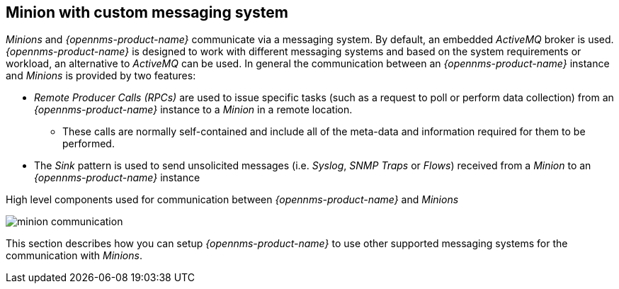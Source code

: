 
// Allow GitHub image rendering
:imagesdir: ../../images

== Minion with custom messaging system

_Minions_ and _{opennms-product-name}_  communicate via a messaging system.
By default, an embedded _ActiveMQ_ broker is used.
_{opennms-product-name}_ is designed to work with different messaging systems and based on the system requirements or workload, an alternative to _ActiveMQ_ can be used.
In general the communication between an _{opennms-product-name}_ instance and _Minions_ is provided by two features:

* _Remote Producer Calls (RPCs)_ are used to issue specific tasks (such as a request to poll or perform data collection) from an _{opennms-product-name}_ instance to a _Minion_ in a remote location.
** These calls are normally self-contained and include all of the meta-data and information required for them to be performed.
* The _Sink_ pattern is used to send unsolicited messages (i.e. _Syslog_, _SNMP Traps_ or _Flows_) received from a _Minion_ to an _{opennms-product-name}_ instance

.High level components used for communication between _{opennms-product-name}_ and _Minions_
image:minion-custom-messaging-system/minion-communication.png[]

This section describes how you can setup _{opennms-product-name}_ to use other supported messaging systems for the communication with _Minions_.
